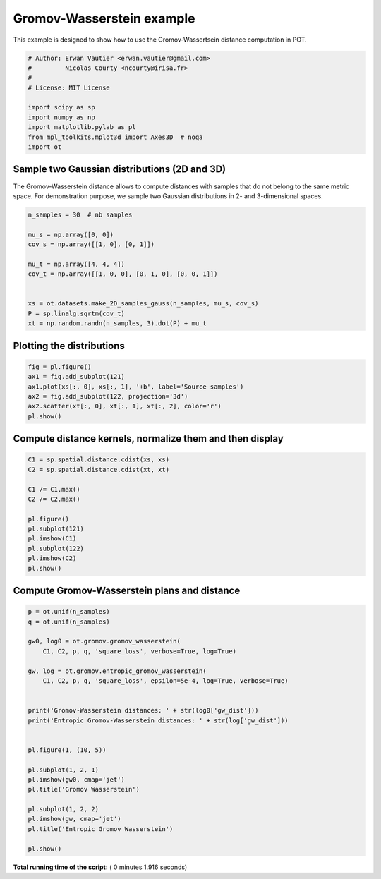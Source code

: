 

.. _sphx_glr_auto_examples_plot_gromov.py:


==========================
Gromov-Wasserstein example
==========================

This example is designed to show how to use the Gromov-Wassertsein distance
computation in POT.



.. code-block:: python


    # Author: Erwan Vautier <erwan.vautier@gmail.com>
    #         Nicolas Courty <ncourty@irisa.fr>
    #
    # License: MIT License

    import scipy as sp
    import numpy as np
    import matplotlib.pylab as pl
    from mpl_toolkits.mplot3d import Axes3D  # noqa
    import ot







Sample two Gaussian distributions (2D and 3D)
---------------------------------------------

The Gromov-Wasserstein distance allows to compute distances with samples that
do not belong to the same metric space. For demonstration purpose, we sample
two Gaussian distributions in 2- and 3-dimensional spaces.



.. code-block:: python



    n_samples = 30  # nb samples

    mu_s = np.array([0, 0])
    cov_s = np.array([[1, 0], [0, 1]])

    mu_t = np.array([4, 4, 4])
    cov_t = np.array([[1, 0, 0], [0, 1, 0], [0, 0, 1]])


    xs = ot.datasets.make_2D_samples_gauss(n_samples, mu_s, cov_s)
    P = sp.linalg.sqrtm(cov_t)
    xt = np.random.randn(n_samples, 3).dot(P) + mu_t







Plotting the distributions
--------------------------



.. code-block:: python



    fig = pl.figure()
    ax1 = fig.add_subplot(121)
    ax1.plot(xs[:, 0], xs[:, 1], '+b', label='Source samples')
    ax2 = fig.add_subplot(122, projection='3d')
    ax2.scatter(xt[:, 0], xt[:, 1], xt[:, 2], color='r')
    pl.show()




.. image:: /auto_examples/images/sphx_glr_plot_gromov_001.png
    :align: center




Compute distance kernels, normalize them and then display
---------------------------------------------------------



.. code-block:: python



    C1 = sp.spatial.distance.cdist(xs, xs)
    C2 = sp.spatial.distance.cdist(xt, xt)

    C1 /= C1.max()
    C2 /= C2.max()

    pl.figure()
    pl.subplot(121)
    pl.imshow(C1)
    pl.subplot(122)
    pl.imshow(C2)
    pl.show()




.. image:: /auto_examples/images/sphx_glr_plot_gromov_002.png
    :align: center




Compute Gromov-Wasserstein plans and distance
---------------------------------------------



.. code-block:: python


    p = ot.unif(n_samples)
    q = ot.unif(n_samples)

    gw0, log0 = ot.gromov.gromov_wasserstein(
        C1, C2, p, q, 'square_loss', verbose=True, log=True)

    gw, log = ot.gromov.entropic_gromov_wasserstein(
        C1, C2, p, q, 'square_loss', epsilon=5e-4, log=True, verbose=True)


    print('Gromov-Wasserstein distances: ' + str(log0['gw_dist']))
    print('Entropic Gromov-Wasserstein distances: ' + str(log['gw_dist']))


    pl.figure(1, (10, 5))

    pl.subplot(1, 2, 1)
    pl.imshow(gw0, cmap='jet')
    pl.title('Gromov Wasserstein')

    pl.subplot(1, 2, 2)
    pl.imshow(gw, cmap='jet')
    pl.title('Entropic Gromov Wasserstein')

    pl.show()



.. image:: /auto_examples/images/sphx_glr_plot_gromov_003.png
    :align: center


.. rst-class:: sphx-glr-script-out

 Out::

    It.  |Loss        |Delta loss
    --------------------------------
        0|4.328711e-02|0.000000e+00
        1|2.281369e-02|-8.974178e-01
        2|1.843659e-02|-2.374139e-01
        3|1.602820e-02|-1.502598e-01
        4|1.353712e-02|-1.840179e-01
        5|1.285687e-02|-5.290977e-02
        6|1.284537e-02|-8.952931e-04
        7|1.284525e-02|-8.989584e-06
        8|1.284525e-02|-8.989950e-08
        9|1.284525e-02|-8.989949e-10
    It.  |Err         
    -------------------
        0|7.263293e-02|
       10|1.737784e-02|
       20|7.783978e-03|
       30|3.399419e-07|
       40|3.751207e-11|
    Gromov-Wasserstein distances: 0.012845252089244688
    Entropic Gromov-Wasserstein distances: 0.013543882352191079


**Total running time of the script:** ( 0 minutes  1.916 seconds)



.. only :: html

 .. container:: sphx-glr-footer


  .. container:: sphx-glr-download

     :download:`Download Python source code: plot_gromov.py <plot_gromov.py>`



  .. container:: sphx-glr-download

     :download:`Download Jupyter notebook: plot_gromov.ipynb <plot_gromov.ipynb>`


.. only:: html

 .. rst-class:: sphx-glr-signature

    `Gallery generated by Sphinx-Gallery <https://sphinx-gallery.readthedocs.io>`_
